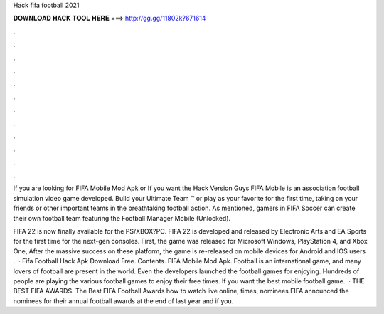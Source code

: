 Hack fifa football 2021



𝐃𝐎𝐖𝐍𝐋𝐎𝐀𝐃 𝐇𝐀𝐂𝐊 𝐓𝐎𝐎𝐋 𝐇𝐄𝐑𝐄 ===> http://gg.gg/11802k?671614



.



.



.



.



.



.



.



.



.



.



.



.

If you are looking for FIFA Mobile Mod Apk or If you want the Hack Version Guys FIFA Mobile is an association football simulation video game developed. Build your Ultimate Team ™ or play as your favorite for the first time, taking on your friends or other important teams in the breathtaking football action. As mentioned, gamers in FIFA Soccer can create their own football team featuring the Football Manager Mobile (Unlocked).

FIFA 22 is now finally available for the PS/XBOX?PC. FIFA 22 is developed and released by Electronic Arts and EA Sports for the first time for the next-gen consoles. First, the game was released for Microsoft Windows, PlayStation 4, and Xbox One, After the massive success on these platform, the game is re-released on mobile devices for Android and IOS users .  · Fifa Football Hack Apk Download Free. Contents. FIFA Mobile Mod Apk. Football is an international game, and many lovers of football are present in the world. Even the developers launched the football games for enjoying. Hundreds of people are playing the various football games to enjoy their free times. If you want the best mobile football game.  · THE BEST FIFA AWARDS. The Best FIFA Football Awards how to watch live online, times, nominees FIFA announced the nominees for their annual football awards at the end of last year and if you.
